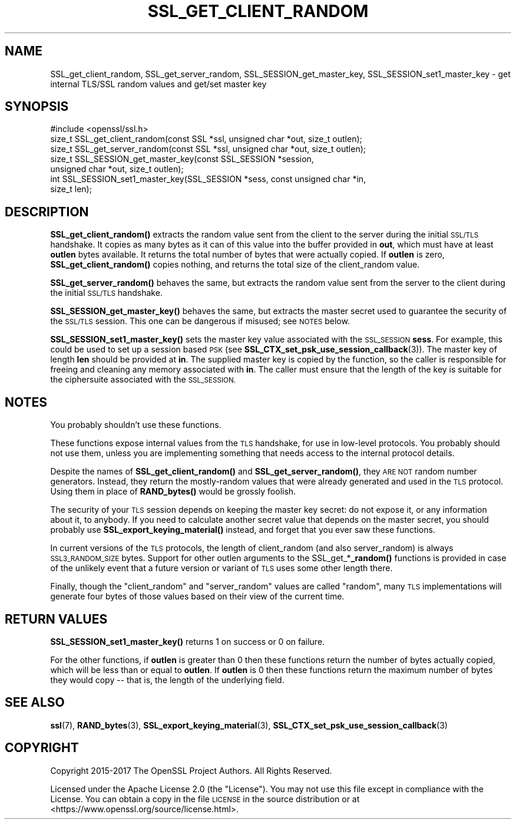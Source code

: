 .\" Automatically generated by Pod::Man 4.14 (Pod::Simple 3.42)
.\"
.\" Standard preamble:
.\" ========================================================================
.de Sp \" Vertical space (when we can't use .PP)
.if t .sp .5v
.if n .sp
..
.de Vb \" Begin verbatim text
.ft CW
.nf
.ne \\$1
..
.de Ve \" End verbatim text
.ft R
.fi
..
.\" Set up some character translations and predefined strings.  \*(-- will
.\" give an unbreakable dash, \*(PI will give pi, \*(L" will give a left
.\" double quote, and \*(R" will give a right double quote.  \*(C+ will
.\" give a nicer C++.  Capital omega is used to do unbreakable dashes and
.\" therefore won't be available.  \*(C` and \*(C' expand to `' in nroff,
.\" nothing in troff, for use with C<>.
.tr \(*W-
.ds C+ C\v'-.1v'\h'-1p'\s-2+\h'-1p'+\s0\v'.1v'\h'-1p'
.ie n \{\
.    ds -- \(*W-
.    ds PI pi
.    if (\n(.H=4u)&(1m=24u) .ds -- \(*W\h'-12u'\(*W\h'-12u'-\" diablo 10 pitch
.    if (\n(.H=4u)&(1m=20u) .ds -- \(*W\h'-12u'\(*W\h'-8u'-\"  diablo 12 pitch
.    ds L" ""
.    ds R" ""
.    ds C` ""
.    ds C' ""
'br\}
.el\{\
.    ds -- \|\(em\|
.    ds PI \(*p
.    ds L" ``
.    ds R" ''
.    ds C`
.    ds C'
'br\}
.\"
.\" Escape single quotes in literal strings from groff's Unicode transform.
.ie \n(.g .ds Aq \(aq
.el       .ds Aq '
.\"
.\" If the F register is >0, we'll generate index entries on stderr for
.\" titles (.TH), headers (.SH), subsections (.SS), items (.Ip), and index
.\" entries marked with X<> in POD.  Of course, you'll have to process the
.\" output yourself in some meaningful fashion.
.\"
.\" Avoid warning from groff about undefined register 'F'.
.de IX
..
.nr rF 0
.if \n(.g .if rF .nr rF 1
.if (\n(rF:(\n(.g==0)) \{\
.    if \nF \{\
.        de IX
.        tm Index:\\$1\t\\n%\t"\\$2"
..
.        if !\nF==2 \{\
.            nr % 0
.            nr F 2
.        \}
.    \}
.\}
.rr rF
.\"
.\" Accent mark definitions (@(#)ms.acc 1.5 88/02/08 SMI; from UCB 4.2).
.\" Fear.  Run.  Save yourself.  No user-serviceable parts.
.    \" fudge factors for nroff and troff
.if n \{\
.    ds #H 0
.    ds #V .8m
.    ds #F .3m
.    ds #[ \f1
.    ds #] \fP
.\}
.if t \{\
.    ds #H ((1u-(\\\\n(.fu%2u))*.13m)
.    ds #V .6m
.    ds #F 0
.    ds #[ \&
.    ds #] \&
.\}
.    \" simple accents for nroff and troff
.if n \{\
.    ds ' \&
.    ds ` \&
.    ds ^ \&
.    ds , \&
.    ds ~ ~
.    ds /
.\}
.if t \{\
.    ds ' \\k:\h'-(\\n(.wu*8/10-\*(#H)'\'\h"|\\n:u"
.    ds ` \\k:\h'-(\\n(.wu*8/10-\*(#H)'\`\h'|\\n:u'
.    ds ^ \\k:\h'-(\\n(.wu*10/11-\*(#H)'^\h'|\\n:u'
.    ds , \\k:\h'-(\\n(.wu*8/10)',\h'|\\n:u'
.    ds ~ \\k:\h'-(\\n(.wu-\*(#H-.1m)'~\h'|\\n:u'
.    ds / \\k:\h'-(\\n(.wu*8/10-\*(#H)'\z\(sl\h'|\\n:u'
.\}
.    \" troff and (daisy-wheel) nroff accents
.ds : \\k:\h'-(\\n(.wu*8/10-\*(#H+.1m+\*(#F)'\v'-\*(#V'\z.\h'.2m+\*(#F'.\h'|\\n:u'\v'\*(#V'
.ds 8 \h'\*(#H'\(*b\h'-\*(#H'
.ds o \\k:\h'-(\\n(.wu+\w'\(de'u-\*(#H)/2u'\v'-.3n'\*(#[\z\(de\v'.3n'\h'|\\n:u'\*(#]
.ds d- \h'\*(#H'\(pd\h'-\w'~'u'\v'-.25m'\f2\(hy\fP\v'.25m'\h'-\*(#H'
.ds D- D\\k:\h'-\w'D'u'\v'-.11m'\z\(hy\v'.11m'\h'|\\n:u'
.ds th \*(#[\v'.3m'\s+1I\s-1\v'-.3m'\h'-(\w'I'u*2/3)'\s-1o\s+1\*(#]
.ds Th \*(#[\s+2I\s-2\h'-\w'I'u*3/5'\v'-.3m'o\v'.3m'\*(#]
.ds ae a\h'-(\w'a'u*4/10)'e
.ds Ae A\h'-(\w'A'u*4/10)'E
.    \" corrections for vroff
.if v .ds ~ \\k:\h'-(\\n(.wu*9/10-\*(#H)'\s-2\u~\d\s+2\h'|\\n:u'
.if v .ds ^ \\k:\h'-(\\n(.wu*10/11-\*(#H)'\v'-.4m'^\v'.4m'\h'|\\n:u'
.    \" for low resolution devices (crt and lpr)
.if \n(.H>23 .if \n(.V>19 \
\{\
.    ds : e
.    ds 8 ss
.    ds o a
.    ds d- d\h'-1'\(ga
.    ds D- D\h'-1'\(hy
.    ds th \o'bp'
.    ds Th \o'LP'
.    ds ae ae
.    ds Ae AE
.\}
.rm #[ #] #H #V #F C
.\" ========================================================================
.\"
.IX Title "SSL_GET_CLIENT_RANDOM 3ossl"
.TH SSL_GET_CLIENT_RANDOM 3ossl "2025-09-16" "3.5.3" "OpenSSL"
.\" For nroff, turn off justification.  Always turn off hyphenation; it makes
.\" way too many mistakes in technical documents.
.if n .ad l
.nh
.SH "NAME"
SSL_get_client_random,
SSL_get_server_random,
SSL_SESSION_get_master_key,
SSL_SESSION_set1_master_key
\&\- get internal TLS/SSL random values and get/set master key
.SH "SYNOPSIS"
.IX Header "SYNOPSIS"
.Vb 1
\& #include <openssl/ssl.h>
\&
\& size_t SSL_get_client_random(const SSL *ssl, unsigned char *out, size_t outlen);
\& size_t SSL_get_server_random(const SSL *ssl, unsigned char *out, size_t outlen);
\& size_t SSL_SESSION_get_master_key(const SSL_SESSION *session,
\&                                   unsigned char *out, size_t outlen);
\& int SSL_SESSION_set1_master_key(SSL_SESSION *sess, const unsigned char *in,
\&                                 size_t len);
.Ve
.SH "DESCRIPTION"
.IX Header "DESCRIPTION"
\&\fBSSL_get_client_random()\fR extracts the random value sent from the client
to the server during the initial \s-1SSL/TLS\s0 handshake.  It copies as many
bytes as it can of this value into the buffer provided in \fBout\fR,
which must have at least \fBoutlen\fR bytes available. It returns the
total number of bytes that were actually copied.  If \fBoutlen\fR is
zero, \fBSSL_get_client_random()\fR copies nothing, and returns the
total size of the client_random value.
.PP
\&\fBSSL_get_server_random()\fR behaves the same, but extracts the random value
sent from the server to the client during the initial \s-1SSL/TLS\s0 handshake.
.PP
\&\fBSSL_SESSION_get_master_key()\fR behaves the same, but extracts the master
secret used to guarantee the security of the \s-1SSL/TLS\s0 session.  This one
can be dangerous if misused; see \s-1NOTES\s0 below.
.PP
\&\fBSSL_SESSION_set1_master_key()\fR sets the master key value associated with the
\&\s-1SSL_SESSION\s0 \fBsess\fR. For example, this could be used to set up a session based
\&\s-1PSK\s0 (see \fBSSL_CTX_set_psk_use_session_callback\fR\|(3)). The master key of length
\&\fBlen\fR should be provided at \fBin\fR. The supplied master key is copied by the
function, so the caller is responsible for freeing and cleaning any memory
associated with \fBin\fR. The caller must ensure that the length of the key is
suitable for the ciphersuite associated with the \s-1SSL_SESSION.\s0
.SH "NOTES"
.IX Header "NOTES"
You probably shouldn't use these functions.
.PP
These functions expose internal values from the \s-1TLS\s0 handshake, for
use in low-level protocols.  You probably should not use them, unless
you are implementing something that needs access to the internal protocol
details.
.PP
Despite the names of \fBSSL_get_client_random()\fR and \fBSSL_get_server_random()\fR, they
\&\s-1ARE NOT\s0 random number generators.  Instead, they return the mostly-random values that
were already generated and used in the \s-1TLS\s0 protocol.  Using them
in place of \fBRAND_bytes()\fR would be grossly foolish.
.PP
The security of your \s-1TLS\s0 session depends on keeping the master key secret:
do not expose it, or any information about it, to anybody.
If you need to calculate another secret value that depends on the master
secret, you should probably use \fBSSL_export_keying_material()\fR instead, and
forget that you ever saw these functions.
.PP
In current versions of the \s-1TLS\s0 protocols, the length of client_random
(and also server_random) is always \s-1SSL3_RANDOM_SIZE\s0 bytes. Support for
other outlen arguments to the SSL_get_*\fB_random()\fR functions is provided
in case of the unlikely event that a future version or variant of \s-1TLS\s0
uses some other length there.
.PP
Finally, though the \*(L"client_random\*(R" and \*(L"server_random\*(R" values are called
\&\*(L"random\*(R", many \s-1TLS\s0 implementations will generate four bytes of those
values based on their view of the current time.
.SH "RETURN VALUES"
.IX Header "RETURN VALUES"
\&\fBSSL_SESSION_set1_master_key()\fR returns 1 on success or 0 on failure.
.PP
For the other functions, if \fBoutlen\fR is greater than 0 then these functions
return the number of bytes actually copied, which will be less than or equal to
\&\fBoutlen\fR. If \fBoutlen\fR is 0 then these functions return the maximum number
of bytes they would copy \*(-- that is, the length of the underlying field.
.SH "SEE ALSO"
.IX Header "SEE ALSO"
\&\fBssl\fR\|(7),
\&\fBRAND_bytes\fR\|(3),
\&\fBSSL_export_keying_material\fR\|(3),
\&\fBSSL_CTX_set_psk_use_session_callback\fR\|(3)
.SH "COPYRIGHT"
.IX Header "COPYRIGHT"
Copyright 2015\-2017 The OpenSSL Project Authors. All Rights Reserved.
.PP
Licensed under the Apache License 2.0 (the \*(L"License\*(R").  You may not use
this file except in compliance with the License.  You can obtain a copy
in the file \s-1LICENSE\s0 in the source distribution or at
<https://www.openssl.org/source/license.html>.
